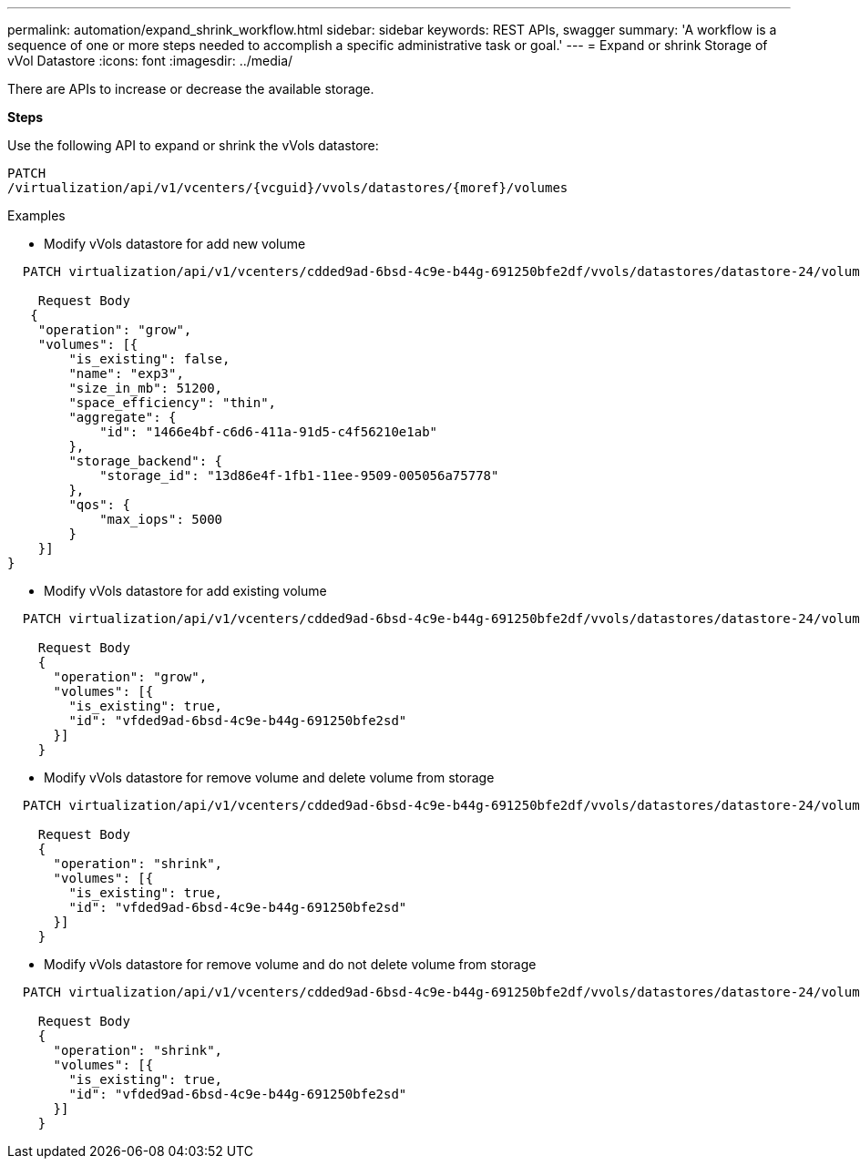 ---
permalink: automation/expand_shrink_workflow.html
sidebar: sidebar
keywords: REST APIs, swagger
summary: 'A workflow is a sequence of one or more steps needed to accomplish a specific administrative task or goal.'
---
= Expand or shrink Storage of vVol Datastore
:icons: font
:imagesdir: ../media/

[.lead]
There are APIs to increase or decrease the available storage.

*Steps*

Use the following API to expand or shrink the vVols datastore:
----
PATCH
​/virtualization​/api​/v1​/vcenters​/{vcguid}​/vvols​/datastores​/{moref}​/volumes
----

Examples

* Modify vVols datastore for add new volume
----  
  PATCH virtualization/api/v1/vcenters/cdded9ad-6bsd-4c9e-b44g-691250bfe2df/vvols/datastores/datastore-24/volumes

    Request Body
   {
    "operation": "grow",
    "volumes": [{
        "is_existing": false,
        "name": "exp3",
        "size_in_mb": 51200,
        "space_efficiency": "thin",
        "aggregate": {
            "id": "1466e4bf-c6d6-411a-91d5-c4f56210e1ab"
        },
        "storage_backend": {
            "storage_id": "13d86e4f-1fb1-11ee-9509-005056a75778"
        },
        "qos": {
            "max_iops": 5000
        }
    }]
}
----
* Modify vVols datastore for add existing volume
----
  PATCH virtualization/api/v1/vcenters/cdded9ad-6bsd-4c9e-b44g-691250bfe2df/vvols/datastores/datastore-24/volumes

    Request Body
    {
      "operation": "grow",
      "volumes": [{
        "is_existing": true,
        "id": "vfded9ad-6bsd-4c9e-b44g-691250bfe2sd"
      }]
    }
----
* Modify vVols datastore for remove volume and delete volume from storage
----
  PATCH virtualization/api/v1/vcenters/cdded9ad-6bsd-4c9e-b44g-691250bfe2df/vvols/datastores/datastore-24/volumes?delete_volumes=true

    Request Body
    {
      "operation": "shrink",
      "volumes": [{
        "is_existing": true,
        "id": "vfded9ad-6bsd-4c9e-b44g-691250bfe2sd"
      }]
    }
----
* Modify vVols datastore for remove volume and do not delete volume from storage
----
  PATCH virtualization/api/v1/vcenters/cdded9ad-6bsd-4c9e-b44g-691250bfe2df/vvols/datastores/datastore-24/volumes?delete_volumes=false

    Request Body
    {
      "operation": "shrink",
      "volumes": [{
        "is_existing": true,
        "id": "vfded9ad-6bsd-4c9e-b44g-691250bfe2sd"
      }]
    }
----